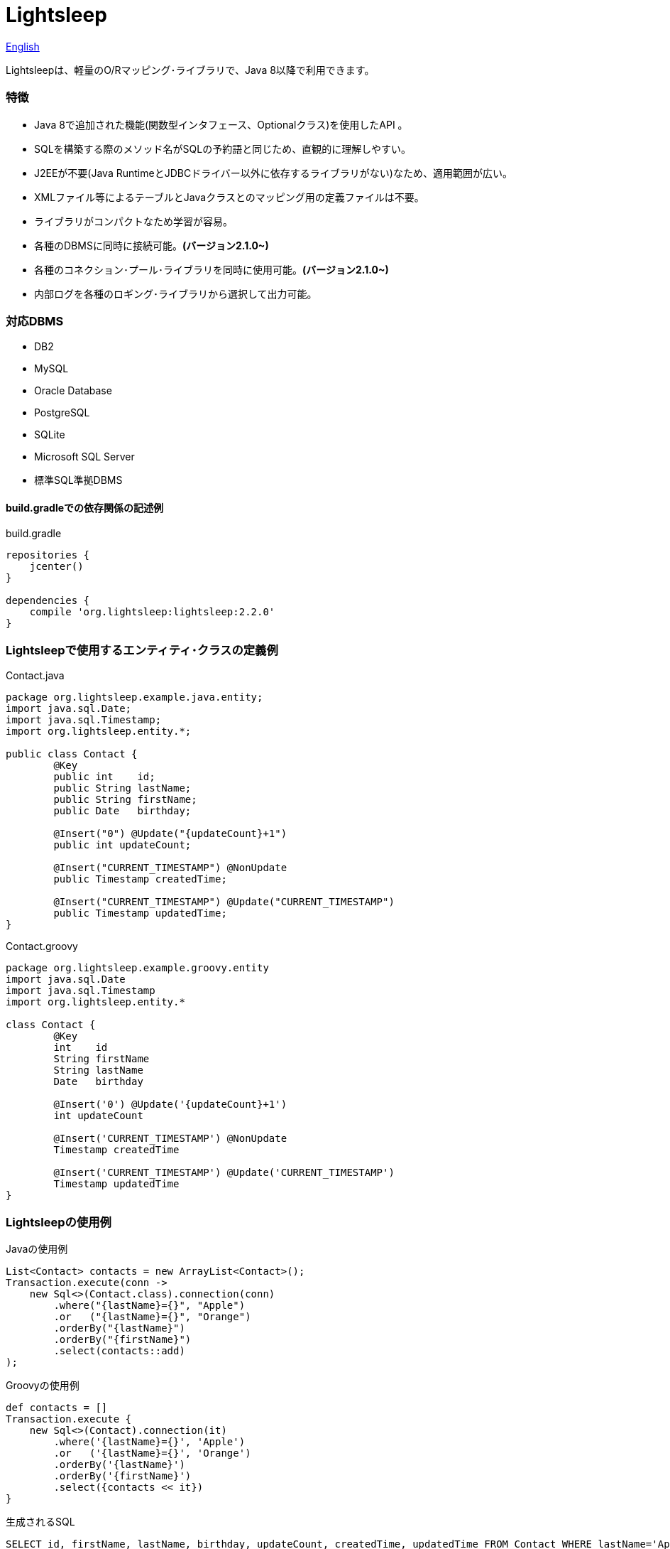 = Lightsleep

link:README.asciidoc[English]

Lightsleepは、軽量のO/Rマッピング･ライブラリで、Java 8以降で利用できます。

=== 特徴

- Java 8で追加された機能(関数型インタフェース、Optionalクラス)を使用したAPI 。
- SQLを構築する際のメソッド名がSQLの予約語と同じため、直観的に理解しやすい。
- J2EEが不要(Java RuntimeとJDBCドライバー以外に依存するライブラリがない)なため、適用範囲が広い。
- XMLファイル等によるテーブルとJavaクラスとのマッピング用の定義ファイルは不要。
- ライブラリがコンパクトなため学習が容易。
- 各種のDBMSに同時に接続可能。**(バージョン2.1.0~)**
- 各種のコネクション･プール･ライブラリを同時に使用可能。**(バージョン2.1.0~)**
- 内部ログを各種のロギング･ライブラリから選択して出力可能。

=== 対応DBMS

- DB2
- MySQL
- Oracle Database
- PostgreSQL
- SQLite
- Microsoft SQL Server
- 標準SQL準拠DBMS

==== build.gradleでの依存関係の記述例

[source,groovy]
.build.gradle
----
repositories {
    jcenter()
}

dependencies {
    compile 'org.lightsleep:lightsleep:2.2.0'
}
----

=== Lightsleepで使用するエンティティ･クラスの定義例

[source,java]
.Contact.java
----
package org.lightsleep.example.java.entity;
import java.sql.Date;
import java.sql.Timestamp;
import org.lightsleep.entity.*;

public class Contact {
	@Key
	public int    id;
	public String lastName;
	public String firstName;
	public Date   birthday;

	@Insert("0") @Update("{updateCount}+1")
	public int updateCount;

	@Insert("CURRENT_TIMESTAMP") @NonUpdate
	public Timestamp createdTime;

	@Insert("CURRENT_TIMESTAMP") @Update("CURRENT_TIMESTAMP")
	public Timestamp updatedTime;
}
----

[source,groovy]
.Contact.groovy
----
package org.lightsleep.example.groovy.entity
import java.sql.Date
import java.sql.Timestamp
import org.lightsleep.entity.*

class Contact {
	@Key
	int    id
	String firstName
	String lastName
	Date   birthday

	@Insert('0') @Update('{updateCount}+1')
	int updateCount

	@Insert('CURRENT_TIMESTAMP') @NonUpdate
	Timestamp createdTime

	@Insert('CURRENT_TIMESTAMP') @Update('CURRENT_TIMESTAMP')
	Timestamp updatedTime
}
----

=== Lightsleepの使用例

[source,java]
.Javaの使用例
----
List<Contact> contacts = new ArrayList<Contact>();
Transaction.execute(conn ->
    new Sql<>(Contact.class).connection(conn)
        .where("{lastName}={}", "Apple")
        .or   ("{lastName}={}", "Orange")
        .orderBy("{lastName}")
        .orderBy("{firstName}")
        .select(contacts::add)
);
----

[source,groovy]
.Groovyの使用例
----
def contacts = []
Transaction.execute {
    new Sql<>(Contact).connection(it)
        .where('{lastName}={}', 'Apple')
        .or   ('{lastName}={}', 'Orange')
        .orderBy('{lastName}')
        .orderBy('{firstName}')
        .select({contacts << it})
}
----

[source,sql]
.生成されるSQL
----
SELECT id, firstName, lastName, birthday, updateCount, createdTime, updatedTime FROM Contact WHERE lastName='Apple' OR lastName='Orange' ORDER BY lastName ASC, firstName ASC
----

=== ライセンス

The MIT License (MIT)

[gray]#_(C) 2015 Masato Kokubo (小久保 雅人)_#

=== ドキュメント

link:ReleaseNotes_ja.asciidoc[リリース･ノート]

link:Tutorial_ja.asciidoc[チュートリアル]

link:UserGuide_ja.asciidoc[ユーザー･ガイド]

http://masatokokubo.github.io/Lightsleep/javadoc_ja/index.html[API仕様]

=== Qiita記事

http://qiita.com/MasatoKokubo/items/ab46696b203d7f67036c[Java RuntimeとJDBCドライバーだけで動作するO/R マッピング･ライブラリLightsleepの紹介]

http://qiita.com/MasatoKokubo/items/1080d1277e2b51d88f89[Java 8用O/Rマッピング･ライブラリLightsleepの柔軟なデータ型変換の仕組み]
